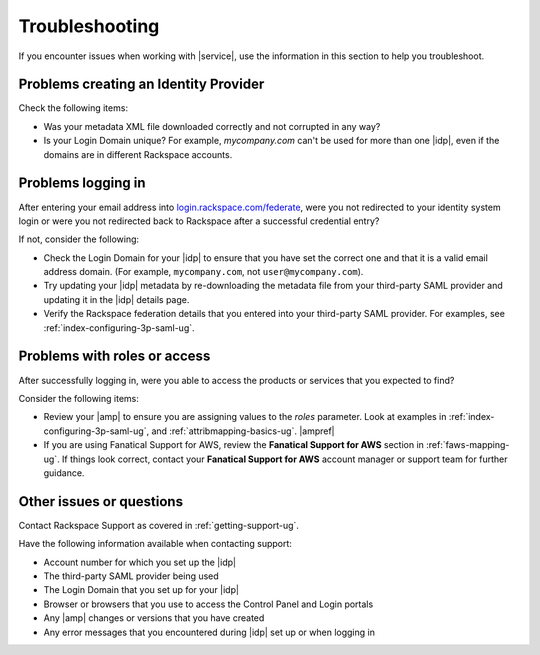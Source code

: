 .. _troubleshooting-ug:

===============
Troubleshooting
===============

If you encounter issues when working with |service|, use the information
in this section to help you troubleshoot.


Problems creating an Identity Provider
~~~~~~~~~~~~~~~~~~~~~~~~~~~~~~~~~~~~~~

Check the following items:

- Was your metadata XML file downloaded correctly and not corrupted in
  any way?
- Is your Login Domain unique? For example, `mycompany.com` can't be used
  for more than one |idp|, even if the domains are in different Rackspace
  accounts.


Problems logging in
~~~~~~~~~~~~~~~~~~~

After entering your email address into `login.rackspace.com/federate
<https://login.rackspace.com/federate>`_, were you not redirected to your
identity system login or were you not redirected back to Rackspace after a
successful credential entry?

If not, consider the following:

- Check the Login Domain for your |idp| to ensure that you have set the
  correct one and that it is a valid email address domain. (For example,
  ``mycompany.com``, not ``user@mycompany.com``).
- Try updating your |idp| metadata by re-downloading the metadata file from
  your third-party SAML provider and updating it in the |idp| details
  page.
- Verify the Rackspace federation details that you entered into your
  third-party SAML provider. For examples, see
  :ref:`index-configuring-3p-saml-ug`.


Problems with roles or access
~~~~~~~~~~~~~~~~~~~~~~~~~~~~~

After successfully logging in, were you able to access the products or
services that you expected to find?

Consider the following items:

- Review your |amp| to ensure you are assigning values to the `roles`
  parameter. Look at examples in :ref:`index-configuring-3p-saml-ug`, and
  :ref:`attribmapping-basics-ug`. |ampref|
- If you are using Fanatical Support for AWS, review the **Fanatical Support
  for AWS** section in :ref:`faws-mapping-ug`. If things look correct, contact
  your **Fanatical Support for AWS** account manager or support team for
  further guidance.


Other issues or questions
~~~~~~~~~~~~~~~~~~~~~~~~~

Contact Rackspace Support as covered in :ref:`getting-support-ug`.

Have the following information available when contacting support:

- Account number for which you set up the |idp|
- The third-party SAML provider being used
- The Login Domain that you set up for your |idp|
- Browser or browsers that you use to access the Control Panel and Login
  portals
- Any |amp| changes or versions that you have created
- Any error messages that you encountered during |idp| set up or when logging
  in
